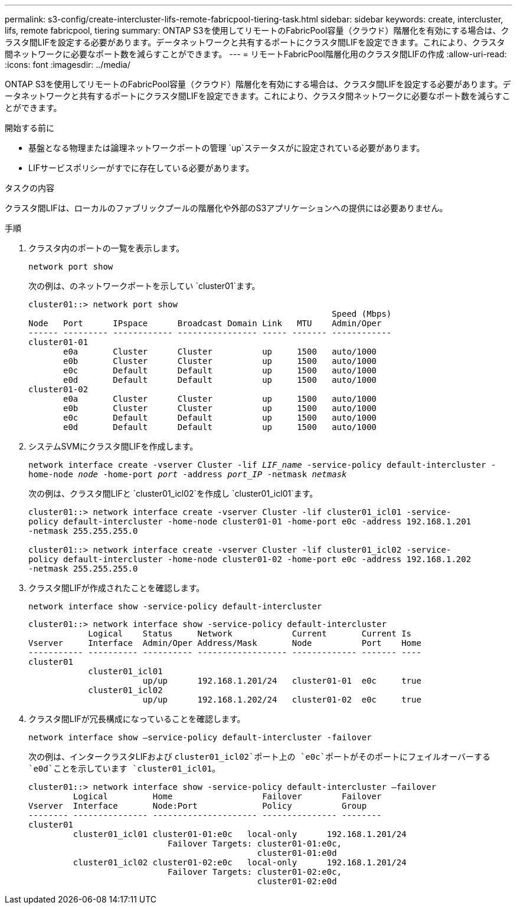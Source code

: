 ---
permalink: s3-config/create-intercluster-lifs-remote-fabricpool-tiering-task.html 
sidebar: sidebar 
keywords: create, intercluster, lifs, remote fabricpool, tiering 
summary: ONTAP S3を使用してリモートのFabricPool容量（クラウド）階層化を有効にする場合は、クラスタ間LIFを設定する必要があります。データネットワークと共有するポートにクラスタ間LIFを設定できます。これにより、クラスタ間ネットワークに必要なポート数を減らすことができます。 
---
= リモートFabricPool階層化用のクラスタ間LIFの作成
:allow-uri-read: 
:icons: font
:imagesdir: ../media/


[role="lead"]
ONTAP S3を使用してリモートのFabricPool容量（クラウド）階層化を有効にする場合は、クラスタ間LIFを設定する必要があります。データネットワークと共有するポートにクラスタ間LIFを設定できます。これにより、クラスタ間ネットワークに必要なポート数を減らすことができます。

.開始する前に
* 基盤となる物理または論理ネットワークポートの管理 `up`ステータスがに設定されている必要があります。
* LIFサービスポリシーがすでに存在している必要があります。


.タスクの内容
クラスタ間LIFは、ローカルのファブリックプールの階層化や外部のS3アプリケーションへの提供には必要ありません。

.手順
. クラスタ内のポートの一覧を表示します。
+
`network port show`

+
次の例は、のネットワークポートを示してい `cluster01`ます。

+
[listing]
----

cluster01::> network port show
                                                             Speed (Mbps)
Node   Port      IPspace      Broadcast Domain Link   MTU    Admin/Oper
------ --------- ------------ ---------------- ----- ------- ------------
cluster01-01
       e0a       Cluster      Cluster          up     1500   auto/1000
       e0b       Cluster      Cluster          up     1500   auto/1000
       e0c       Default      Default          up     1500   auto/1000
       e0d       Default      Default          up     1500   auto/1000
cluster01-02
       e0a       Cluster      Cluster          up     1500   auto/1000
       e0b       Cluster      Cluster          up     1500   auto/1000
       e0c       Default      Default          up     1500   auto/1000
       e0d       Default      Default          up     1500   auto/1000
----
. システムSVMにクラスタ間LIFを作成します。
+
`network interface create -vserver Cluster -lif _LIF_name_ -service-policy default-intercluster -home-node _node_ -home-port _port_ -address _port_IP_ -netmask _netmask_`

+
次の例は、クラスタ間LIFと `cluster01_icl02`を作成し `cluster01_icl01`ます。

+
[listing]
----

cluster01::> network interface create -vserver Cluster -lif cluster01_icl01 -service-
policy default-intercluster -home-node cluster01-01 -home-port e0c -address 192.168.1.201
-netmask 255.255.255.0

cluster01::> network interface create -vserver Cluster -lif cluster01_icl02 -service-
policy default-intercluster -home-node cluster01-02 -home-port e0c -address 192.168.1.202
-netmask 255.255.255.0
----
. クラスタ間LIFが作成されたことを確認します。
+
`network interface show -service-policy default-intercluster`

+
[listing]
----
cluster01::> network interface show -service-policy default-intercluster
            Logical    Status     Network            Current       Current Is
Vserver     Interface  Admin/Oper Address/Mask       Node          Port    Home
----------- ---------- ---------- ------------------ ------------- ------- ----
cluster01
            cluster01_icl01
                       up/up      192.168.1.201/24   cluster01-01  e0c     true
            cluster01_icl02
                       up/up      192.168.1.202/24   cluster01-02  e0c     true
----
. クラスタ間LIFが冗長構成になっていることを確認します。
+
`network interface show –service-policy default-intercluster -failover`

+
次の例は、インタークラスタLIFおよび `cluster01_icl02`ポート上の `e0c`ポートがそのポートにフェイルオーバーする `e0d`ことを示しています `cluster01_icl01`。

+
[listing]
----
cluster01::> network interface show -service-policy default-intercluster –failover
         Logical         Home                  Failover        Failover
Vserver  Interface       Node:Port             Policy          Group
-------- --------------- --------------------- --------------- --------
cluster01
         cluster01_icl01 cluster01-01:e0c   local-only      192.168.1.201/24
                            Failover Targets: cluster01-01:e0c,
                                              cluster01-01:e0d
         cluster01_icl02 cluster01-02:e0c   local-only      192.168.1.201/24
                            Failover Targets: cluster01-02:e0c,
                                              cluster01-02:e0d
----

